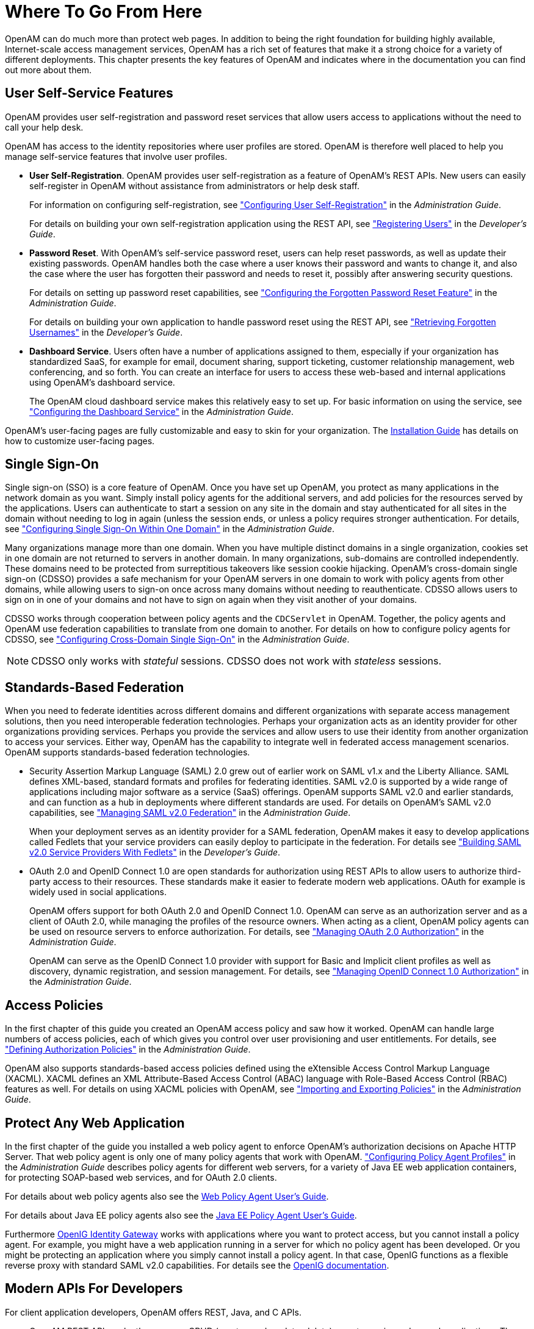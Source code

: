////
  The contents of this file are subject to the terms of the Common Development and
  Distribution License (the License). You may not use this file except in compliance with the
  License.
 
  You can obtain a copy of the License at legal/CDDLv1.0.txt. See the License for the
  specific language governing permission and limitations under the License.
 
  When distributing Covered Software, include this CDDL Header Notice in each file and include
  the License file at legal/CDDLv1.0.txt. If applicable, add the following below the CDDL
  Header, with the fields enclosed by brackets [] replaced by your own identifying
  information: "Portions copyright [year] [name of copyright owner]".
 
  Copyright 2017 ForgeRock AS.
  Portions Copyright 2024 3A Systems LLC.
////

:figure-caption!:
:example-caption!:
:table-caption!:
:leveloffset: -1"


[#chap-where-to-go-from-here]
== Where To Go From Here

OpenAM can do much more than protect web pages. In addition to being the right foundation for building highly available, Internet-scale access management services, OpenAM has a rich set of features that make it a strong choice for a variety of different deployments. This chapter presents the key features of OpenAM and indicates where in the documentation you can find out more about them.

[#user-self-service-features]
=== User Self-Service Features

OpenAM provides user self-registration and password reset services that allow users access to applications without the need to call your help desk.

OpenAM has access to the identity repositories where user profiles are stored. OpenAM is therefore well placed to help you manage self-service features that involve user profiles.

* *User Self-Registration*. OpenAM provides user self-registration as a feature of OpenAM's REST APIs. New users can easily self-register in OpenAM without assistance from administrators or help desk staff.
+
For information on configuring self-registration, see xref:admin-guide:chap-usr-selfservices.adoc#configuring-user-self-registration["Configuring User Self-Registration"] in the __Administration Guide__.
+
For details on building your own self-registration application using the REST API, see xref:dev-guide:chap-client-dev.adoc#common-self-registration["Registering Users"] in the __Developer's Guide__.

* *Password Reset*. With OpenAM's self-service password reset, users can help reset passwords, as well as update their existing passwords. OpenAM handles both the case where a user knows their password and wants to change it, and also the case where the user has forgotten their password and needs to reset it, possibly after answering security questions.
+
For details on setting up password reset capabilities, see xref:admin-guide:chap-usr-selfservices.adoc#configuring-forgotten-password["Configuring the Forgotten Password Reset Feature"] in the __Administration Guide__.
+
For details on building your own application to handle password reset using the REST API, see xref:dev-guide:chap-client-dev.adoc#common-forgotten-username["Retrieving Forgotten Usernames"] in the __Developer's Guide__.

* *Dashboard Service*. Users often have a number of applications assigned to them, especially if your organization has standardized SaaS, for example for email, document sharing, support ticketing, customer relationship management, web conferencing, and so forth. You can create an interface for users to access these web-based and internal applications using OpenAM's dashboard service.
+
The OpenAM cloud dashboard service makes this relatively easy to set up. For basic information on using the service, see xref:admin-guide:chap-dashboard.adoc#chap-dashboard["Configuring the Dashboard Service"] in the __Administration Guide__.

OpenAM's user-facing pages are fully customizable and easy to skin for your organization. The xref:install-guide:index.adoc[Installation Guide] has details on how to customize user-facing pages.


[#sso-features]
=== Single Sign-On

Single sign-on (SSO) is a core feature of OpenAM. Once you have set up OpenAM, you protect as many applications in the network domain as you want. Simply install policy agents for the additional servers, and add policies for the resources served by the applications. Users can authenticate to start a session on any site in the domain and stay authenticated for all sites in the domain without needing to log in again (unless the session ends, or unless a policy requires stronger authentication. For details, see xref:admin-guide:chap-sso.adoc#chap-sso["Configuring Single Sign-On Within One Domain"] in the __Administration Guide__.

Many organizations manage more than one domain. When you have multiple distinct domains in a single organization, cookies set in one domain are not returned to servers in another domain. In many organizations, sub-domains are controlled independently. These domains need to be protected from surreptitious takeovers like session cookie hijacking. OpenAM's cross-domain single sign-on (CDSSO) provides a safe mechanism for your OpenAM servers in one domain to work with policy agents from other domains, while allowing users to sign-on once across many domains without needing to reauthenticate. CDSSO allows users to sign on in one of your domains and not have to sign on again when they visit another of your domains.

CDSSO works through cooperation between policy agents and the `CDCServlet` in OpenAM. Together, the policy agents and OpenAM use federation capabilities to translate from one domain to another. For details on how to configure policy agents for CDSSO, see xref:admin-guide:chap-cdsso.adoc#chap-cdsso["Configuring Cross-Domain Single Sign-On"] in the __Administration Guide__.

[NOTE]
====
CDSSO only works with __stateful__ sessions. CDSSO does not work with __stateless__ sessions.
====


[#federation]
=== Standards-Based Federation

When you need to federate identities across different domains and different organizations with separate access management solutions, then you need interoperable federation technologies. Perhaps your organization acts as an identity provider for other organizations providing services. Perhaps you provide the services and allow users to use their identity from another organization to access your services. Either way, OpenAM has the capability to integrate well in federated access management scenarios.
OpenAM supports standards-based federation technologies.

* Security Assertion Markup Language (SAML) 2.0 grew out of earlier work on SAML v1.x and the Liberty Alliance. SAML defines XML-based, standard formats and profiles for federating identities. SAML v2.0 is supported by a wide range of applications including major software as a service (SaaS) offerings. OpenAM supports SAML v2.0 and earlier standards, and can function as a hub in deployments where different standards are used. For details on OpenAM's SAML v2.0 capabilities, see xref:admin-guide:chap-federation.adoc#chap-federation["Managing SAML v2.0 Federation"] in the __Administration Guide__.
+
When your deployment serves as an identity provider for a SAML federation, OpenAM makes it easy to develop applications called Fedlets that your service providers can easily deploy to participate in the federation. For details see xref:dev-guide:chap-fedlets.adoc#chap-fedlets["Building SAML v2.0 Service Providers With Fedlets"] in the __Developer's Guide__.

* OAuth 2.0 and OpenID Connect 1.0 are open standards for authorization using REST APIs to allow users to authorize third-party access to their resources. These standards make it easier to federate modern web applications. OAuth for example is widely used in social applications.
+
OpenAM offers support for both OAuth 2.0 and OpenID Connect 1.0. OpenAM can serve as an authorization server and as a client of OAuth 2.0, while managing the profiles of the resource owners. When acting as a client, OpenAM policy agents can be used on resource servers to enforce authorization. For details, see xref:admin-guide:chap-oauth2.adoc#chap-oauth2["Managing OAuth 2.0 Authorization"] in the __Administration Guide__.
+
OpenAM can serve as the OpenID Connect 1.0 provider with support for Basic and Implicit client profiles as well as discovery, dynamic registration, and session management. For details, see xref:admin-guide:chap-openid-connect.adoc#chap-openid-connect["Managing OpenID Connect 1.0 Authorization"] in the __Administration Guide__.



[#policy-and-xacml]
=== Access Policies

In the first chapter of this guide you created an OpenAM access policy and saw how it worked. OpenAM can handle large numbers of access policies, each of which gives you control over user provisioning and user entitlements. For details, see xref:admin-guide:chap-authz-policy.adoc#chap-authz-policy["Defining Authorization Policies"] in the __Administration Guide__.

OpenAM also supports standards-based access policies defined using the eXtensible Access Control Markup Language (XACML). XACML defines an XML Attribute-Based Access Control (ABAC) language with Role-Based Access Control (RBAC) features as well. For details on using XACML policies with OpenAM, see xref:admin-guide:chap-authz-policy.adoc#script-policy["Importing and Exporting Policies"] in the __Administration Guide__.


[#protect-any-application]
=== Protect Any Web Application

In the first chapter of the guide you installed a web policy agent to enforce OpenAM's authorization decisions on Apache HTTP Server. That web policy agent is only one of many policy agents that work with OpenAM. xref:admin-guide:chap-agents.adoc#chap-agents["Configuring Policy Agent Profiles"] in the __Administration Guide__ describes policy agents for different web servers, for a variety of Java EE web application containers, for protecting SOAP-based web services, and for OAuth 2.0 clients.

For details about web policy agents also see the link:../../../openam-web-policy-agents/web-users-guide/#web-users-guide[Web Policy Agent User's Guide, window=\_blank].

For details about Java EE policy agents also see the link:../../../openam-jee-policy-agents/jee-users-guide/#jee-users-guide[Java EE Policy Agent User's Guide, window=\_blank].

Furthermore link:http://openig.forgerock.org[OpenIG Identity Gateway, window=\_blank] works with applications where you want to protect access, but you cannot install a policy agent. For example, you might have a web application running in a server for which no policy agent has been developed. Or you might be protecting an application where you simply cannot install a policy agent. In that case, OpenIG functions as a flexible reverse proxy with standard SAML v2.0 capabilities. For details see the link:http://docs.forgerock.org/en/openig/[OpenIG documentation, window=\_blank].


[#modern-api]
=== Modern APIs For Developers

For client application developers, OpenAM offers REST, Java, and C APIs.

* OpenAM REST APIs make the common CRUD (create, read, update, delete) easy to use in modern web applications. They also offer extended actions and query capabilities for access management functionality.
+
To get started, see xref:dev-guide:chap-client-dev.adoc#sec-rest["Using the REST API"] in the __Developer's Guide__.

* OpenAM Java APIs provided through the OpenAM Java SDK let your Java and Java EE applications call on OpenAM for authentication and authorization in both OpenAM and federated environments.
+
To get started, see xref:dev-guide:chap-client-dev.adoc#sec-sdk["Using the OpenAM Java SDK"] in the __Developer's Guide__.

* The OpenAM C SDK provides APIs for native applications, such as new web server policy agents. The C SDK is built for Linux, Solaris, and Windows platforms.
+
To get started, see xref:dev-guide:chap-client-dev.adoc#sec-csdk["Using the OpenAM C SDK"] in the __Developer's Guide__.

OpenAM provides built-in support for many identity repositories, web servers and web application containers, access management standards, and all the flexible, configurable capabilities mentioned in this chapter. Yet, for some deployments you might still need to extend what OpenAM's capabilities. For such cases, OpenAM defines Service Provider Interfaces (SPIs) where you can integrate your own plugins. For a list of extension points, and some examples, see xref:dev-guide:chap-api-overview.adoc#openam-spis["OpenAM SPIs"] in the __Developer's Guide__.


[#getting-help]
=== Getting Help With Your Project

You can purchase OpenAM support subscriptions and training courses from an link:https://github.com/OpenIdentityPlatform/.github/wiki/Approved-Vendor-List[Approved Vendor , window=\_blank].

